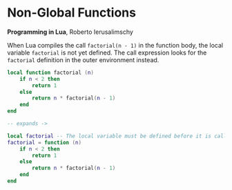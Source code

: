 * Non-Global Functions

*Programming in Lua*, Roberto Ierusalimschy

When Lua compiles the call ~factorial(n - 1)~ in the function body, the local variable ~factorial~
is not yet defined. The call expression looks for the ~factorial~ definition in the outer
environment instead.

#+begin_src lua
  local function factorial (n)
      if n < 2 then
          return 1
      else
          return n * factorial(n - 1)
      end
  end

  -- expands ->

  local factorial -- The local variable must be defined before it is called.
  factorial = function (n)
      if n < 2 then
          return 1
      else
          return n * factorial(n - 1)
      end
  end
#+end_src
